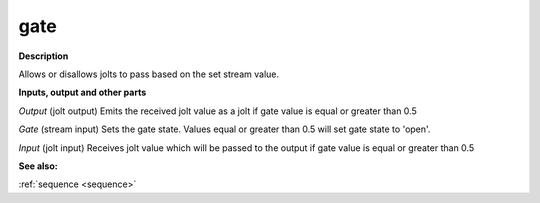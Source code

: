 gate
====

.. _gate:

**Description**

Allows or disallows jolts to pass based on the set stream value.

**Inputs, output and other parts**

*Output* (jolt output) Emits the received jolt value as a jolt if gate value is equal or greater than 0.5

*Gate* (stream input) Sets the gate state. Values equal or greater than 0.5 will set gate state to 'open'.

*Input* (jolt input) Receives jolt value which will be passed to the output if gate value is equal or greater than 0.5

**See also:**

:ref:`sequence <sequence>`

